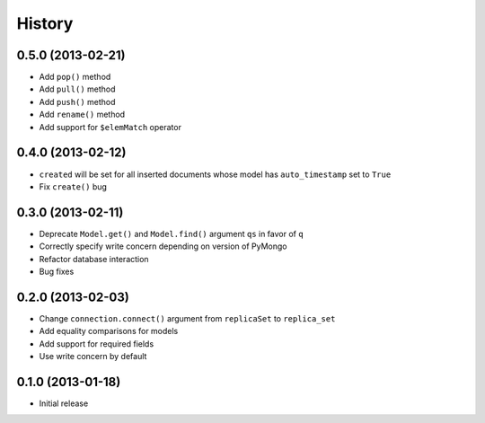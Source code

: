 History
-------

0.5.0 (2013-02-21)
++++++++++++++++++

- Add ``pop()`` method
- Add ``pull()`` method
- Add ``push()`` method
- Add ``rename()`` method
- Add support for ``$elemMatch`` operator


0.4.0 (2013-02-12)
++++++++++++++++++

- ``created`` will be set for all inserted documents whose model has
  ``auto_timestamp`` set to ``True``
- Fix ``create()`` bug

0.3.0 (2013-02-11)
++++++++++++++++++

- Deprecate ``Model.get()`` and ``Model.find()`` argument ``qs`` in
  favor of ``q``
- Correctly specify write concern depending on version of PyMongo
- Refactor database interaction
- Bug fixes


0.2.0 (2013-02-03)
++++++++++++++++++

- Change ``connection.connect()`` argument from ``replicaSet`` to
  ``replica_set``
- Add equality comparisons for models
- Add support for required fields
- Use write concern by default

0.1.0 (2013-01-18)
++++++++++++++++++

- Initial release
